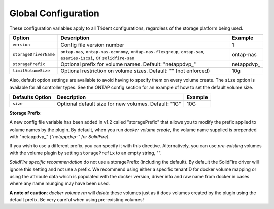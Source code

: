 Global Configuration
====================

These configuration variables apply to all Trident configurations, regardless of the storage platform being used.

+-----------------------+-----------------------------------------------------------------------------------------------------------------------+-------------+
| Option                | Description                                                                                                           | Example     |
+=======================+=======================================================================================================================+=============+
| ``version``           | Config file version number                                                                                            | 1           |
+-----------------------+-----------------------------------------------------------------------------------------------------------------------+-------------+
| ``storageDriverName`` | ``ontap-nas``, ``ontap-nas-economy``, ``ontap-nas-flexgroup``, ``ontap-san``, ``eseries-iscsi``, or ``solidfire-san`` | ontap-nas   |
+-----------------------+-----------------------------------------------------------------------------------------------------------------------+-------------+
| ``storagePrefix``     | Optional prefix for volume names.  Default: "netappdvp\_"                                                             | netappdvp\_ |
+-----------------------+-----------------------------------------------------------------------------------------------------------------------+-------------+
| ``limitVolumeSize``   | Optional restriction on volume sizes.  Default: "" (not enforced)                                                     | 10g         |
+-----------------------+-----------------------------------------------------------------------------------------------------------------------+-------------+

Also, default option settings are available to avoid having to specify them on every volume create.  The ``size``
option is available for all controller types.  See the ONTAP config section for an example of how to set the default
volume size.

+-----------------------+--------------------------------------------------------------------------+------------+
| Defaults Option       | Description                                                              | Example    |
+=======================+==========================================================================+============+
| ``size``              | Optional default size for new volumes.  Default: "1G"                    | 10G        |
+-----------------------+--------------------------------------------------------------------------+------------+

**Storage Prefix**

A new config file variable has been added in v1.2 called "storagePrefix" that allows you to modify the prefix applied to volume names by the plugin.  By default, when you run `docker volume create`, the volume name supplied is prepended with "netappdvp\_" *("netappdvp-" for SolidFire)*.

If you wish to use a different prefix, you can specify it with this directive.  Alternatively, you can use *pre-existing* volumes with the volume plugin by setting ``storagePrefix`` to an empty string, "".

*SolidFire specific recommendation* do not use a storagePrefix (including the default).  By default the SolidFire driver will ignore this setting and not use a prefix. We recommend using either a specific tenantID for docker volume mapping or using the attribute data which is populated with the docker version, driver info and raw name from docker in cases where any name munging may have been used.

**A note of caution**: `docker volume rm` will *delete* these volumes just as it does volumes created by the plugin using the default prefix.  Be very careful when using pre-existing volumes!
